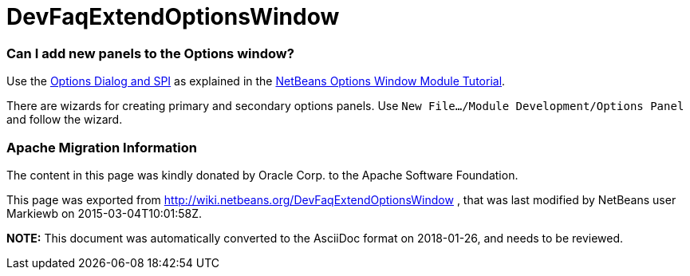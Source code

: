 // 
//     Licensed to the Apache Software Foundation (ASF) under one
//     or more contributor license agreements.  See the NOTICE file
//     distributed with this work for additional information
//     regarding copyright ownership.  The ASF licenses this file
//     to you under the Apache License, Version 2.0 (the
//     "License"); you may not use this file except in compliance
//     with the License.  You may obtain a copy of the License at
// 
//       http://www.apache.org/licenses/LICENSE-2.0
// 
//     Unless required by applicable law or agreed to in writing,
//     software distributed under the License is distributed on an
//     "AS IS" BASIS, WITHOUT WARRANTIES OR CONDITIONS OF ANY
//     KIND, either express or implied.  See the License for the
//     specific language governing permissions and limitations
//     under the License.
//

= DevFaqExtendOptionsWindow
:jbake-type: wiki
:jbake-tags: wiki, devfaq, needsreview
:jbake-status: published

=== Can I add new panels to the Options window?

Use the link:http://bits.netbeans.org/dev/javadoc/org-netbeans-modules-options-api/overview-summary.html[Options Dialog and SPI] as explained in the link:http://platform.netbeans.org/tutorials/nbm-options.html[NetBeans Options Window Module Tutorial].

There are wizards for creating primary and secondary options panels. Use `New File.../Module Development/Options Panel` and follow the wizard.

=== Apache Migration Information

The content in this page was kindly donated by Oracle Corp. to the
Apache Software Foundation.

This page was exported from link:http://wiki.netbeans.org/DevFaqExtendOptionsWindow[http://wiki.netbeans.org/DevFaqExtendOptionsWindow] , 
that was last modified by NetBeans user Markiewb 
on 2015-03-04T10:01:58Z.


*NOTE:* This document was automatically converted to the AsciiDoc format on 2018-01-26, and needs to be reviewed.
